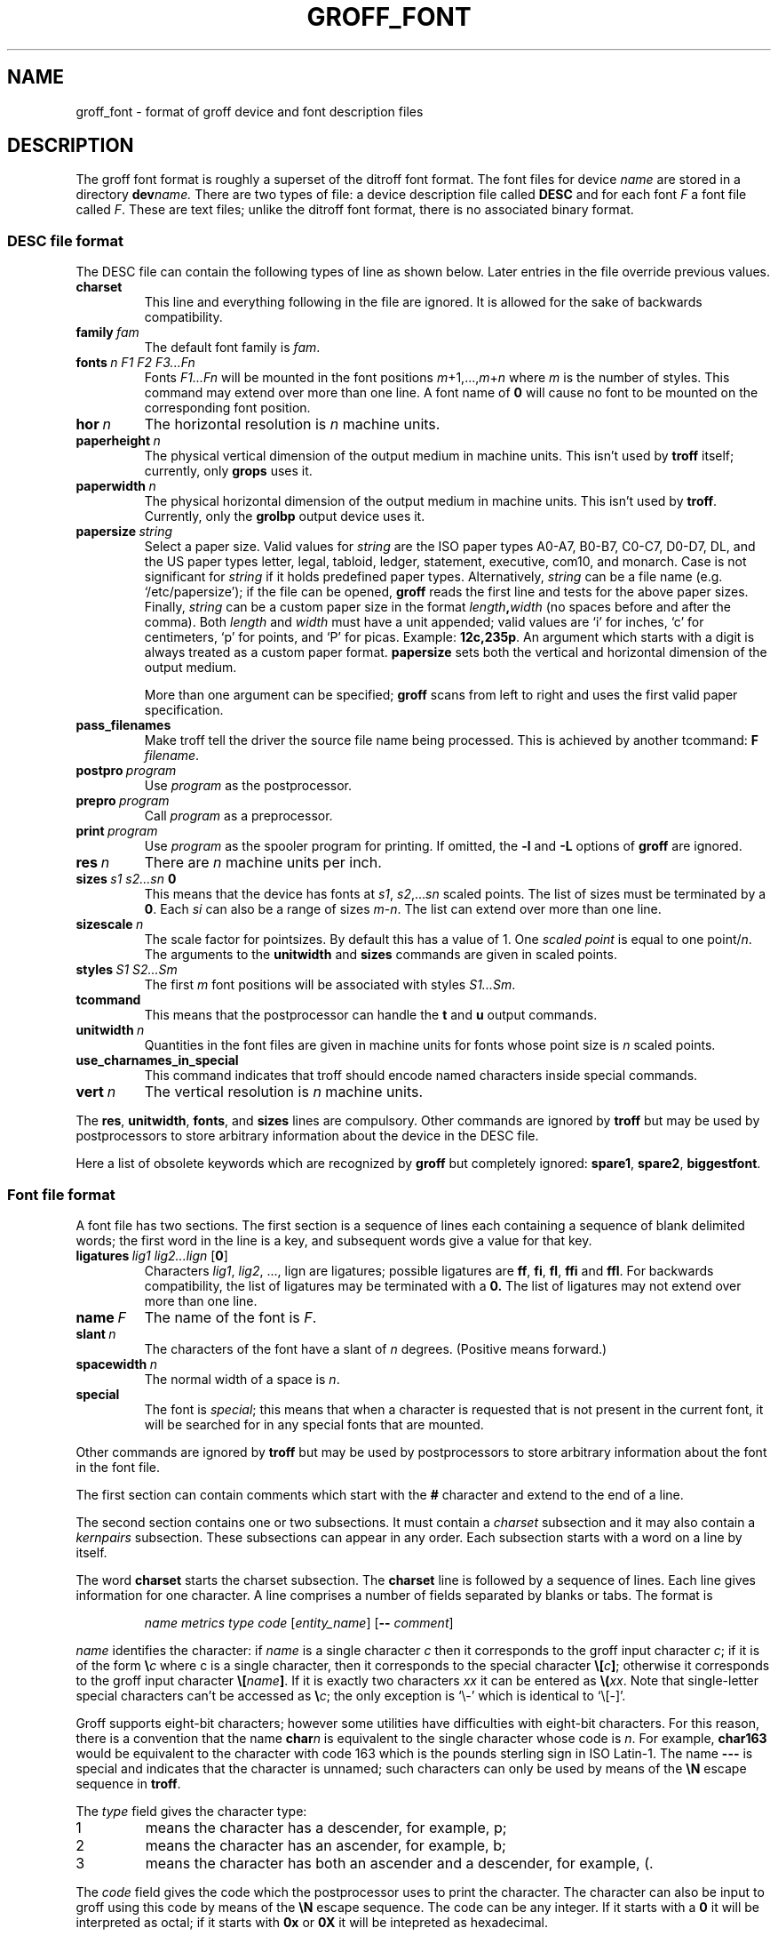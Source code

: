 .ig
Copyright (C) 1989-1995, 2001, 2002 Free Software Foundation, Inc.

Permission is granted to make and distribute verbatim copies of
this manual provided the copyright notice and this permission notice
are preserved on all copies.

Permission is granted to copy and distribute modified versions of this
manual under the conditions for verbatim copying, provided that the
entire resulting derived work is distributed under the terms of a
permission notice identical to this one.

Permission is granted to copy and distribute translations of this
manual into another language, under the above conditions for modified
versions, except that this permission notice may be included in
translations approved by the Free Software Foundation instead of in
the original English.
..
.
.de TQ
.br
.ns
.TP \\$1
..
.
.\" Like TP, but if specified indent is more than half
.\" the current line-length - indent, use the default indent.
.de Tp
.ie \\n(.$=0:((0\\$1)*2u>(\\n(.lu-\\n(.iu)) .TP
.el .TP "\\$1"
..
.
.
.TH GROFF_FONT @MAN5EXT@ "@MDATE@" "Groff Version @VERSION@"
.
.
.SH NAME
groff_font \- format of groff device and font description files
.
.
.SH DESCRIPTION
The groff font format is roughly a superset of the ditroff
font format.
.
The font files for device
.I name
are stored in a directory
.BI dev name.
.
There are two types of file: a
device description file called
.B DESC
and for each font
.I F
a font file called
.IR F .
.
These are text files;
unlike the ditroff font format,
there is no associated binary format.
.
.
.SS DESC file format
.
The DESC file can contain the following types of line as shown below.
.
Later entries in the file override previous values.
.
.TP
.B charset
This line and everything following in the file are ignored.
.
It is allowed for the sake of backwards compatibility.
.
.TP
.BI family\  fam
The default font family is
.IR fam .
.
.TP
.BI fonts\  n\ F1\ F2\ F3\|.\|.\|.\|Fn
Fonts
.I F1\|.\|.\|.\|Fn
will be mounted in the font positions 
.IR m +1,\|.\|.\|., m + n
where
.I m
is the number of styles.
.
This command may extend over more than one line.
.
A font name of
.B 0
will cause no font to be mounted on the corresponding font position.
.
.TP
.BI hor\  n
The horizontal resolution is
.I n
machine units.
.
.TP
.BI paperheight\  n
The physical vertical dimension of the output medium in machine units.
.
This isn't used by
.B troff
itself; currently, only
.B grops
uses it.
.
.TP
.BI paperwidth\  n
The physical horizontal dimension of the output medium in machine units.
.
This isn't used by
.BR troff .
.
Currently, only the
.B grolbp
output device uses it.
.
.TP
.BI papersize\  string
Select a paper size.
.
Valid values for
.I string
are the ISO paper types A0-A7, B0-B7, C0-C7, D0-D7, DL, and the US paper
types letter, legal, tabloid, ledger, statement, executive, com10, and
monarch.
.
Case is not significant for
.IR string
if it holds predefined paper types.
.
Alternatively,
.I string
can be a file name (e.g.\& `/etc/papersize'); if the file can be opened,
.B groff
reads the first line and tests for the above paper sizes.
.
Finally,
.I string
can be a custom paper size in the format
.IB length , width
(no spaces before and after the comma).
.
Both
.I length
and
.I width
must have a unit appended; valid values are `i' for inches, `c' for
centimeters, `p' for points, and `P' for picas.
.
Example:
.BR 12c,235p .
.
An argument which starts with a digit is always treated as a custom paper
format.
.
.B papersize
sets both the vertical and horizontal dimension of the output medium.
.
.IP
More than one argument can be specified;
.B groff
scans from left to right and uses the first valid paper specification.
.
.
.TP
.B pass_filenames
Make troff tell the driver the source file name being processed.
.
This is achieved by another tcommand:
.B F
.IR filename .
.
.TP
.BI postpro\  program
Use
.I program
as the postprocessor.
.
.TP
.BI prepro\  program
Call
.I program
as a preprocessor.
.
.TP
.BI print\  program
Use
.I program
as the spooler program for printing.
.
If omitted, the
.B \-l
and
.B \-L
options of
.B groff
are ignored.
.
.TP
.BI res\  n
There are
.I n
machine units per inch.
.
.TP
.BI sizes\  s1\ s2\|.\|.\|.\|sn\  0
This means that the device has fonts at
.IR s1 ,
.IR s2 ,\|.\|.\|.\| sn
scaled points.
.
The list of sizes must be terminated by a
.BR 0 .
.
Each
.I si
can also be a range of sizes
.IR m \- n .
.
The list can extend over more than one line.
.
.TP
.BI sizescale\  n
The scale factor for pointsizes.
.
By default this has a value of 1.
.
One
.I
scaled point
is equal to
one
.RI point/ n .
.
The arguments to the
.B unitwidth
and
.B sizes
commands are given in scaled points.
.
.TP
.BI styles\  S1\ S2\|.\|.\|.\|Sm
The first
.I m
font positions will be associated with styles
.IR S1\|.\|.\|.\|Sm .
.
.TP
.B tcommand
This means that the postprocessor can handle the
.B t
and
.B u
output commands.
.
.TP
.BI unitwidth\  n
Quantities in the font files are given in machine units
for fonts whose point size is
.I n 
scaled points.
.
.TP
.B use_charnames_in_special
This command indicates that troff should encode named characters inside
special commands.
.
.TP
.BI vert\  n
The vertical resolution is
.I n
machine units.
.
.LP
The
.BR res ,
.BR unitwidth ,
.BR fonts ,
and
.B sizes
lines are compulsory.
.
Other commands are ignored by
.B troff
but may be used by postprocessors to store arbitrary information
about the device in the DESC file.
.
.LP
Here a list of obsolete keywords which are recognized by
.B groff
but completely ignored:
.BR spare1 ,
.BR spare2 ,
.BR biggestfont .
.
.
.SS Font file format
.
A font file has two sections.
The first section is a sequence
of lines each containing a sequence of blank delimited
words; the first word in the line is a key, and subsequent
words give a value for that key.
.
.TP
.BI ligatures\  lig1\ lig2\|.\|.\|.\|lign\ \fR[ 0 \fR]
Characters
.IR lig1 ,
.IR lig2 ,\ \|.\|.\|.,\ lign
are ligatures; possible ligatures are
.BR ff ,
.BR fi ,
.BR fl ,
.B ffi
and
.BR ffl .
.
For backwards compatibility, the list of ligatures may be terminated
with a
.BR 0.
.
The list of ligatures may not extend over more than one line.
.
.TP
.BI name\  F
The name of the font is
.IR F .
.
.TP
.BI slant\  n
The characters of the font have a slant of
.I n
degrees.
.
(Positive means forward.)
.
.TP
.BI spacewidth\  n
The normal width of a space is
.IR n .
.
.TP
.B special
The font is
.IR special ;
this means that when a character is requested that is not present in
the current font, it will be searched for in any special fonts that
are mounted.
.
.LP
Other commands are ignored by
.B troff
but may be used by postprocessors to store arbitrary information
about the font in the font file.
.
.LP
The first section can contain comments which start with the
.B #
character and extend to the end of a line.
.
.LP
The second section contains one or two subsections.
.
It must contain a
.I charset
subsection
and it may also contain a
.I kernpairs
subsection.
.
These subsections can appear in any order.
.
Each subsection starts with a word on a line by itself.
.
.LP
The word
.B charset
starts the charset subsection.
.
The
.B charset
line is followed by a sequence of lines.
.
Each line gives information for one character.
.
A line comprises a number of fields separated
by blanks or tabs.
.
The format is
.
.IP
.I name metrics type code 
.RI [ entity_name ]
.RB [ --
.IR comment ]
.
.LP
.I name
identifies the character:
if
.I name
is a single character
.I c
then it corresponds to the groff input character
.IR c ;
if it is of the form
.BI \[rs] c
where c is a single character, then it
corresponds to the special character
.BI \[rs][ c ]\fR;
otherwise it corresponds to the groff input character
.BI \[rs][ name ]\fR.
.
If it is exactly two characters
.I xx
it can be entered as
.BI \[rs]( xx\fR.
.
Note that single-letter special characters can't be accessed as
.BI \[rs] c\fR;
the only exception is `\[rs]-' which is identical to `\[rs][-]'.
.
.LP
Groff supports eight-bit characters; however some utilities
have difficulties with eight-bit characters.
.
For this reason, there is a convention that the name
.BI char n
is equivalent to the single character whose code is
.IR n .
.
For example,
.B char163
would be equivalent to the character with code 163
which is the pounds sterling sign in ISO Latin-1.
.
The name
.B \-\-\-
is special and indicates that the character is unnamed;
such characters can only be used by means of the
.B \[rs]N
escape sequence in
.BR troff .
.
.LP
The
.I type
field gives the character type:
.
.TP
1
means the character has a descender, for example, p;
.
.TP
2
means the character has an ascender, for example, b;
.
.TP
3
means the character has both an ascender and a descender, for example,
(.
.
.LP
The
.I code
field gives the code which the postprocessor uses to print the character.
.
The character can also be input to groff using this code by means of the
.B \[rs]N
escape sequence.
.
The code can be any integer.
.
If it starts with a
.B 0
it will be interpreted as octal;
if it starts with
.B 0x
or
.B 0X
it will be intepreted as hexadecimal.
.
.LP
The
.I entity_name
field gives an ascii string identifying the glyph which the postprocessor
uses to print the character.
.
This field is optional and has been introduced so that the html device driver
can encode its character set.
.
For example, the character `\[rs][Po]' is represented as `&pound;' in
html\~4.0.
.
.LP
Anything on the line after the encoding field resp. after `-\&-' will
be ignored.
.
.LP
The
.I metrics
field has the form (in one line; it is broken here for the sake of
readability):
.
.IP
.IR width [\fB, height [\fB, depth [\fB, italic-correction
.br
.RI [\fB, left-italic-correction [\fB, subscript-correction ]]]]]
.
.LP
There must not be any spaces between these subfields.
.
Missing subfields are assumed to be 0.
.
The subfields are all decimal integers.
.
Since there is no associated binary format, these
values are not required to fit into a variable of type
.B char
as they are in ditroff.
.
The
.I width
subfields gives the width of the character.
.
The
.I height
subfield gives the height of the character (upwards is positive);
if a character does not extend above the baseline, it should be
given a zero height, rather than a negative height.
.
The
.I depth
subfield gives the depth of the character, that is, the distance
below the lowest point below the baseline to which the
character extends (downwards is positive);
if a character does not extend below above the baseline, it should be
given a zero depth, rather than a negative depth.
.
The
.I italic-correction
subfield gives the amount of space that should be added after the
character when it is immediately to be followed by a character
from a roman font.
.
The
.I left-italic-correction
subfield gives the amount of space that should be added before the
character when it is immediately to be preceded by a character
from a roman font.
.
The
.I subscript-correction
gives the amount of space that should be added after a character
before adding a subscript.
.
This should be less than the italic correction.
.
.LP
A line in the charset section can also have the format
.
.IP
.I
name \fB"
.
.LP
This indicates that
.I name
is just another name for the character mentioned in the
preceding line.
.
.LP
The word
.B kernpairs
starts the kernpairs section.
.
This contains a sequence of lines of the form:
.
.IP
.I c1 c2 n
.
.LP
This means that when character
.I c1
appears next to character
.I c2
the space between them should be increased by
.IR n .
.
Most entries in kernpairs section will have a negative value for
.IR n .
.
.
.SH FILES
.
.Tp \w'@FONTDIR@/devname/DESC'u+3n
.BI @FONTDIR@/dev name /DESC
Device description file for device
.IR name .
.
.TP
.BI @FONTDIR@/dev name / F
Font file for font
.I F
of device
.IR name .
.
.
.SH "SEE ALSO"
.
.BR groff_out (@MAN5EXT@),
.BR @g@troff (@MAN1EXT@).
.
.\" Local Variables:
.\" mode: nroff
.\" End:
